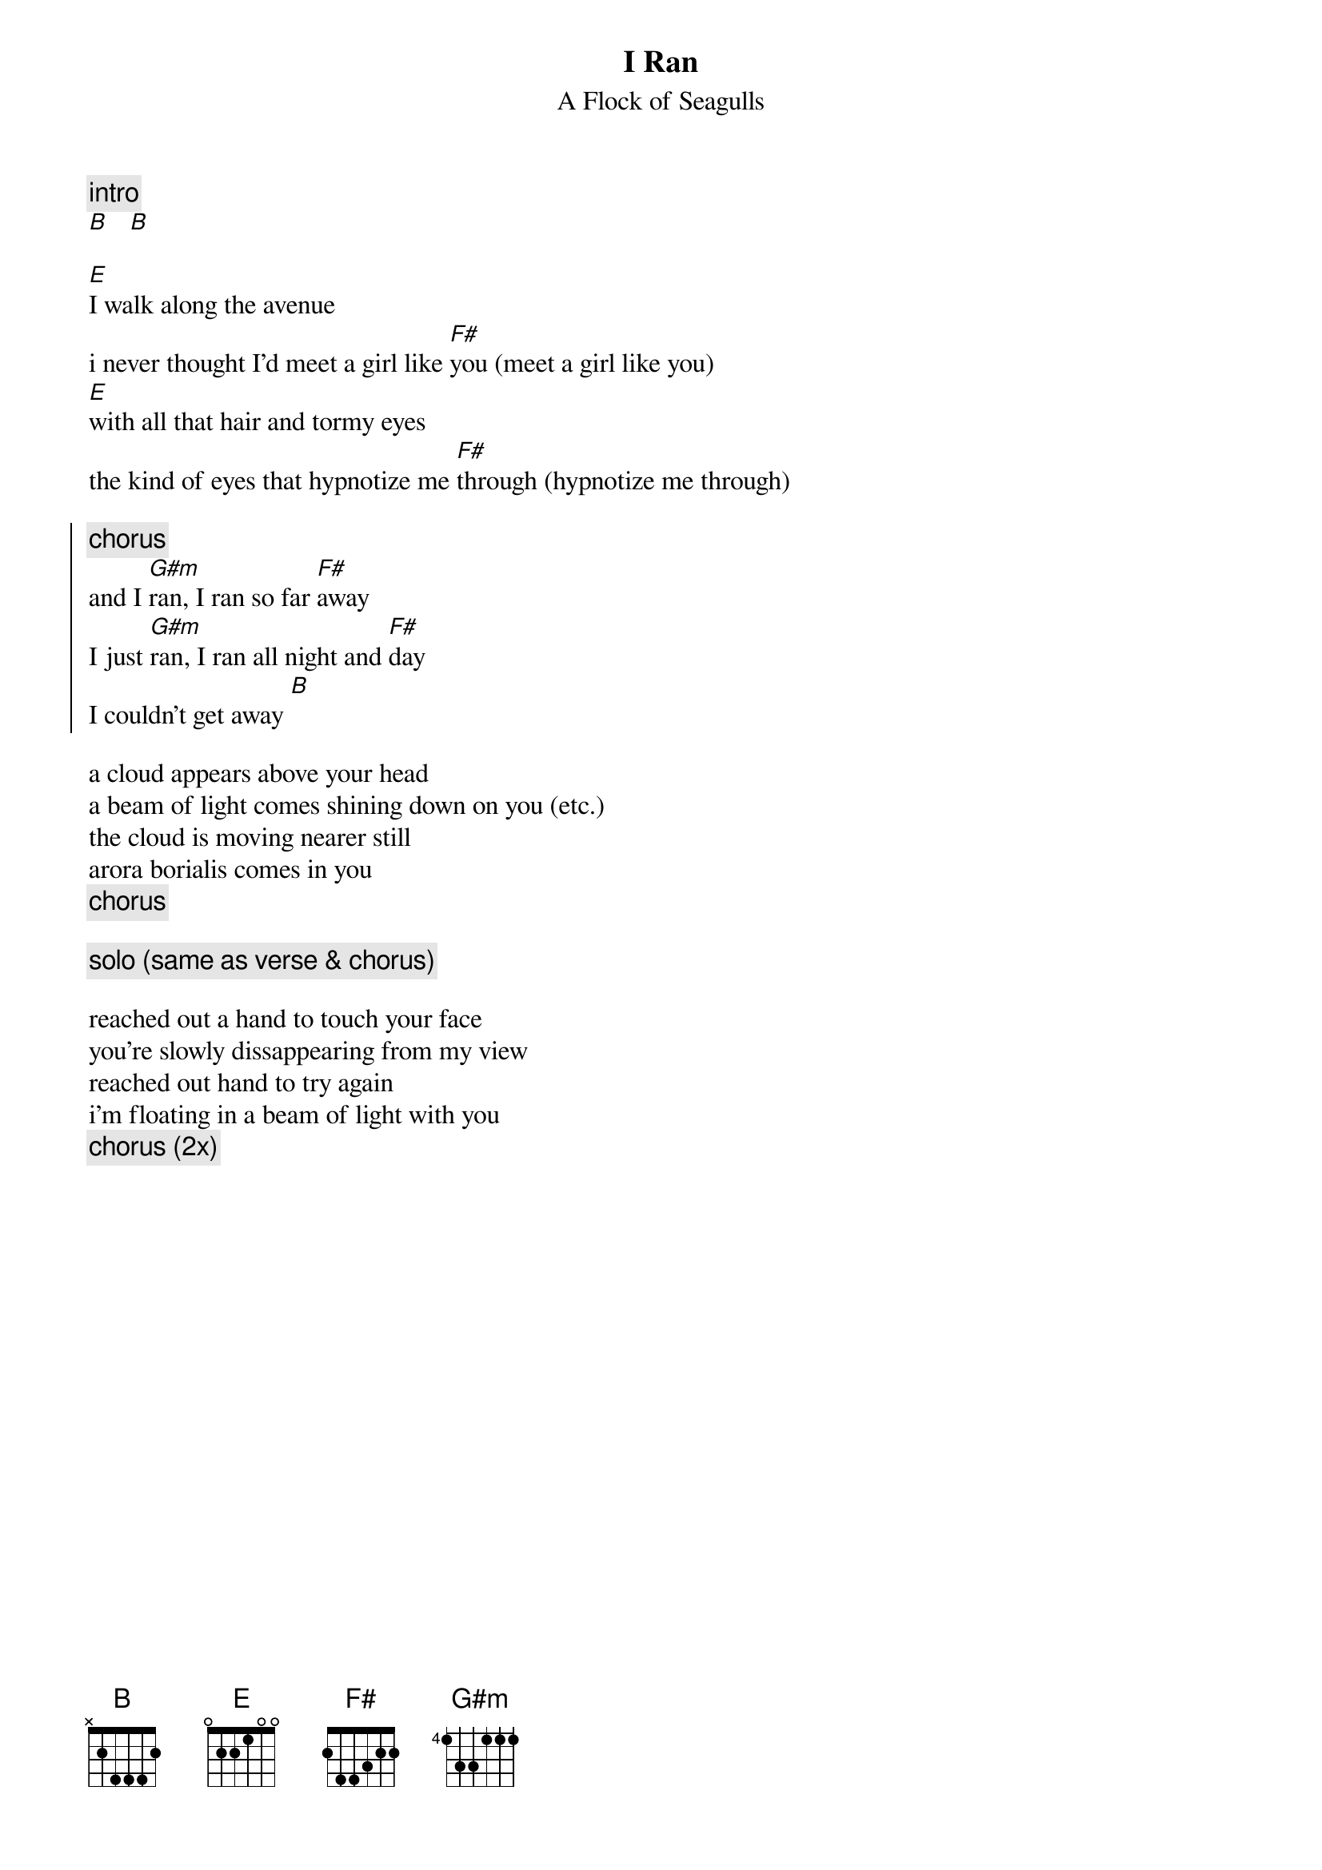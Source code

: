{t:I Ran}
{st: A Flock of Seagulls}

{c:intro}
[B]   [B]

[E]I walk along the avenue
i never thought I'd meet a girl like [F#]you (meet a girl like you)
[E]with all that hair and tormy eyes
the kind of eyes that hypnotize me [F#]through (hypnotize me through)

{soc}
{c:chorus}
and I [G#m]ran, I ran so far [F#]away
I just [G#m]ran, I ran all night and [F#]day
I couldn't get away [B]
{eoc}

a cloud appears above your head
a beam of light comes shining down on you (etc.)
the cloud is moving nearer still
arora borialis comes in you
{c:chorus}

{c:solo (same as verse & chorus)}

reached out a hand to touch your face
you're slowly dissappearing from my view
reached out hand to try again
i'm floating in a beam of light with you
{c:chorus (2x)}
